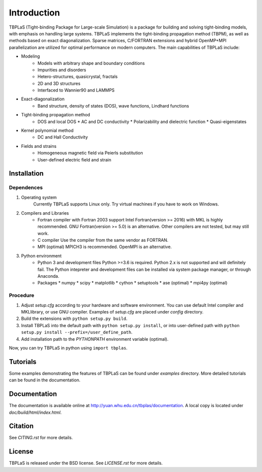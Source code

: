 Introduction
============

TBPLaS (Tight-binding Package for Large-scale Simulation) is a package for building and solving
tight-binding models, with emphasis on handling large systems. TBPLaS implements the tight-binding
propagation method (TBPM), as well as methods based on exact diagonalization. Sparse matrices,
C/FORTRAN extensions and hybrid OpenMP+MPI parallelization are utilized for optimal performance on
modern computers. The main capabilities of TBPLaS include:

* Modeling
    * Models with arbitrary shape and boundary conditions
    * Impurities and disorders
    * Hetero-structures, quasicrystal, fractals
    * 2D and 3D structures
    * Interfaced to Wannier90 and LAMMPS
* Exact-diagonalization
    * Band structure, density of states (DOS), wave functions, Lindhard functions
* Tight-binding propagation method
    * DOS and local DOS
      * AC and DC conductivity
      * Polarizability and dielectric function
      * Quasi-eigenstates
* Kernel polynomial method
    * DC and Hall Conductivity
* Fields and strains
    * Homogeneous magnetic field via Peierls substitution
    * User-defined electric field and strain

Installation
------------

Dependences
^^^^^^^^^^^

1. Operating system
    Currently TBPLaS supports Linux only. Try virtual machines if you have to work on Windows.

2. Compilers and Libraries
    * Fortran compiler with Fortran 2003 support
      Intel Fortran(version >= 2016) with MKL is highly recommended.
      GNU Fortran(version >= 5.0) is an alternative.
      Other compilers are not tested, but may still work.
    * C compiler
      Use the compiler from the same vendor as FORTRAN.
    * MPI (optimal)
      MPICH3 is recommended. OpenMPI is an alternative.

3. Python environment
    * Python 3 and development files
      Python >=3.6 is required. Python 2.x is not supported and will definitely fail.
      The Python intepreter and development files can be installed via system package manager,
      or through Anaconda.
    * Packages
      * numpy
      * scipy
      * matplotlib
      * cython
      * setuptools
      * ase (optimal)
      * mpi4py (optimal)

Procedure
^^^^^^^^^

1. Adjust *setup.cfg* according to your hardware and software environment.
   You can use default Intel compiler and MKLlibrary, or use GNU compiler.
   Examples of *setup.cfg* are placed under *config* directory.
2. Build the extensions with ``python setup.py build``.
3. Install TBPLaS into the default path with ``python setup.py install``,
   or into user-defined path with ``python setup.py install --prefix=/user_define_path``.
4. Add installation path to the *PYTHONPATH* environment variable (optimal).

Now, you can try TBPLaS in python using ``import tbplas``.

Tutorials
---------

Some examples demonstrating the features of TBPLaS can be found under *examples* directory.
More detailed tutorials can be found in the documentation.

Documentation
-------------

The documentation is available online at `<http://yuan.whu.edu.cn/tbplas/documentation>`_. A local
copy is located under *doc/build/html/index.html*.

Citation
--------

See *CITING.rst* for more details.

License
-------

TBPLaS is released under the BSD license. See *LICENSE.rst* for more details.
